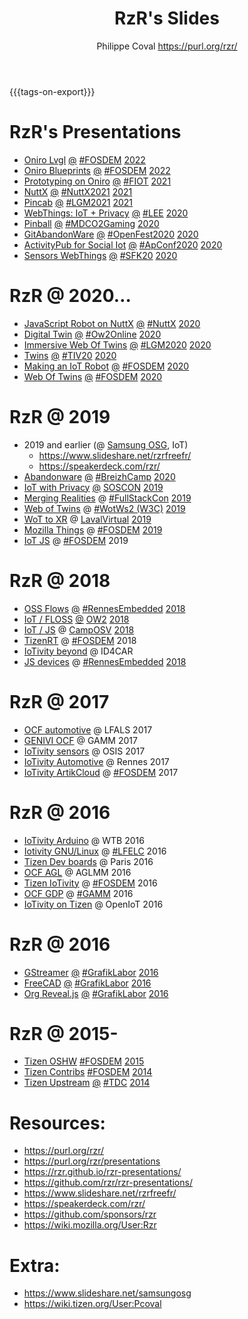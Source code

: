 #+TITLE: RzR's Slides
#+AUTHOR: Philippe Coval <https://purl.org/rzr/>
#+EMAIL: rzr@users.sf.net
#+OPTIONS: num:nil, timestamp:nil, toc:nil
#+REVEAL_ROOT: https://cdn.jsdelivr.net/gh/hakimel/reveal.js@4.1.0/
#+REVEAL_HLEVEL: 1
#+REVEAL_THEME: night
#+MACRO: tags-on-export (eval (format "%s" (cond ((org-export-derived-backend-p org-export-current-backend 'md) "#+OPTIONS: tags:1") ((org-export-derived-backend-p org-export-current-backend 'reveal) "#+OPTIONS: tags:nil, timestamp:nil, reveal_title_slide:nil"))))
{{{tags-on-export}}}

* RzR's Presentations

  - [[./oniro-lvgl][Oniro Lvgl]]
    [[./oniro-lvgl/index.html?print-pdf][@]]
    [[https://fosdem.org/2022/schedule/event/lvgl/][#FOSDEM]]
    [[https://mastodon.social/web/@rzr/107763046337610660#LVGL][2022]]
  - [[./oniro-blueprints][Oniro Blueprints]]
    [[./oniro-blueprints/index.html?print-pdf][@]]
    [[https://fosdem.org/2022/schedule/event/oniro_blueprints/][#FOSDEM]]
    [[https://mastodon.social/web/@rzr/107609121699844601##FOSDEM2022][2022]]
  - [[./oniro][Prototyping on Oniro]]
    [[./oniro/index.html?print-pdf][@]]
    [[https://future-iot.org/2021/12/02/4th-future-iot-philippe-coval-keynote-prototyping-on-oniro/#2021][#FIOT]]
    [[https://mastodon.social/@rzr/107359651012381360#Fiot2021][2021]]
  - [[./nuttx][NuttX]]
    [[./nuttx/index.html?print-pdf][@]]
    [[https://nuttx.events/#2021][#NuttX2021]]
    [[https://mastodon.social/@rzr/106793719128282493#NuttX2021][2021]]
  - [[./pincab][Pincab]]
    [[./pincab/index.html?print-pdf][@]]
    [[https://libregraphicsmeeting.org/2021/en/program.html][#LGM2021]]
    [[https://pleroma.debian.social/notice/A6ngRnmxQfcQzaSu3c][2021]]
  - [[./webthings][WebThings: IoT + Privacy]]
    [[./webthings/index.html?print-pdf][@]]
    [[https://liveembedded.virtualconference.com/5fb2716a04fdfb001b5d9f42][#LEE]]
    [[https://mastodon.social/@rzr/105230822997019822#LEE][2020]]
  - [[./pinball][Pinball]]
    [[./pinball/index.html?print-pdf][@]]
    [[https://mdco2.mini.debconf.org/talks/23-my-diy-pinball-on-debian/#][#MDCO2Gaming]]
    [[https://pleroma.debian.social/notice/A0qnM9okhFaIHYpLNo][2020]]
  - [[./abandonware/][GitAbandonWare]]
    [[./abandonware/index.html?print-pdf][@]]
    [[https://community.mozilla.org/en/events/openfest2020/][#OpenFest2020]]
    [[https://mastodon.social/@rzr/105088997142553549#GitAbandonware:2020:][2020]]
  - [[./activitypub-iot/][ActivityPub for Social Iot]]
    [[./activitypub-iot/index.html?print-pdf][@]]
    [[https://socialhub.activitypub.rocks/t/iot-meets-socialweb-using-activitypub/952#activity-pubiot][#ApConf2020]]
    [[https://purl.org/rzr/social#20201003][2020]]
  - [[./sensors-webthings/][Sensors WebThings]]
    [[./sensors-webthings/index.html?print-pdf][@]]
    [[https://sfk.flossk.org/?schedule=sensing-reality-with-wot-on-microcontrollers#][#SFK20]]
    [[https://mastodon.cloud/@FLOSSK/104909087113385520#SFK20#][2020]]
* RzR @ 2020...
  - [[./nuttx-js-robot/][JavaScript Robot on NuttX]]
    [[./nuttx-js-robot/index.html?print-pdf][@]]
    [[https://nuttx.events/][#NuttX]]
    [[https://mastodon.social/@rzr/104686830933187933#nuttx#][2020]]
  - [[./digital-twin/][Digital Twin]]
    [[./digital-twin/index.html?print-pdf][@]]
    [[https://www.ow2con.org/view/2020/Program?year=2020&event=OW2Online#][#Ow2Online]]
    [[https://twitter.com/ow2/status/1260487735321726981#:ow2con:weboftwins:#][2020]]
  - [[./immersive-twins/][Immersive Web Of Twins]]
    [[./immersive-twins/index.html?print-pdf][@]]
    [[https://libregraphicsmeeting.org/2020/en/program.html][#LGM2020]]
    [[https://mastodon.social/@rzr/104211757571114777][2020]]
  - [[./twins/][Twins]]
    [[./twins/index.html?print-pdf][@]]
    [[http://techinn.vitrecommunaute.bzh/#][#TIV20]]
    [[https://twitter.com/RzrFreeFr/status/1230800219228573697#Tiv20][2020]]
  - [[./iot-robot/][Making an IoT Robot]]
    [[./iot-robot/index.html?print-pdf][@]]
    [[https://fosdem.org/2020/schedule/event/iotnuttx/#][#FOSDEM]]
    [[https://mastodon.social/@rzr/103595181296044323][2020]]
  - [[./web-of-twins/][Web Of Twins]]
    [[./web-of-twins/index.html?print-pdf][@]]
    [[https://fosdem.org/2020/schedule/event/web_of_twins/#][#FOSDEM]]
    [[https://twitter.com/RzrFreeFr/status/1224388409004896256][2020]]
* RzR @ 2019
  - 2019 and earlier (@ [[https://www.slideshare.net/SamsungOSG/][Samsung OSG]], IoT)
    - https://www.slideshare.net/rzrfreefr/
    - https://speakerdeck.com/rzr/
  - [[./abandonware/][Abandonware]]
    [[./abandonware/index.html?print-pdf][@]]
    [[https://www.breizhcamp.org/conference/programme/][#BreizhCamp]]
    [[https://twitter.com/RzrFreeFr/status/1243569839886696451#BreizhCamp#][2020]]
  - [[./iot-privacy/][IoT with Privacy]]
    [[https://www.sosconhistory.net/soscon2019/content/data/session/Day%202_1150_3.pdf][@]]
    [[https://www.sosconhistory.net/soscon2019/#][SOSCON]]
    [[http://purl.org/rzr/privacy][2019]]
  - [[https://www.slideshare.net/rzrfreefr/aframewebthing20190710][Merging Realities]]
    @
    [[https://skillsmatter.com/skillscasts/13873-merging-realities-using-the-web-to-bring-the-internet-of-things-to-high-end-augmented-reality#aframe-webthing#][#FullStackCon]]
    [[http://purl.org/aframe-webthing#][2019]]
  - [[https://www.slideshare.net/rzrfreefr/weboftwins20190604rzr][Web of Twins]]
    @
    [[https://www.w3.org/WoT/ws-2019/][#WotWs2 (W3C)]]
    [[https://mastodon.social/@rzr/104200209539737753#WotWs2][2019]]
  - [[./wotxr/#https://www.slideshare.net/rzrfreefr/wotxr20190320rzr][WoT to XR]]
    @
    [[https://www.laval-virtual.com/fr/speakers-2019/][LavalVirtual]]
    [[https://mastodon.social/web/@rzr/105451976836243904#wotxr][2019]]
  - [[https://archive.fosdem.org/2019/schedule/event/project_things/][Mozilla Things]]
    @
    [[https://archive.fosdem.org/2019/schedule/speaker/philippe_coval/][#FOSDEM]]
    [[https://twitter.com/rafspiny/status/1091699571904925696][2019]]
  - [[https://www.slideshare.net/rzrfreefr/iotjavascript2019fosdem][IoT JS]]
    @
    [[https://archive.fosdem.org/2019/schedule/speaker/philippe_coval/][#FOSDEM]]
    2019
   
* RzR @ 2018

  - [[./flows/#https://www.slideshare.net/slideshow/embed_code/key/7Uw6s6spiRGSgU#updownstreamflows20190411rzr/][OSS Flows]]
    [[https://www.slideshare.net/rzrfreefr/updownstreamflows20190411rzr#][@]]
    [[https://twitter.com/hashtag/RennesEmbedded][#RennesEmbedded]]
    [[https://twitter.com/RzrFreeFr/status/1117793531857440768][2018]]
  - [[https://www.slideshare.net/slideshow/embed_code/key/luOzImssKDS0Ps#https://www.slideshare.net/SamsungOSG/the-complex-iot-equation-and-floss-solutions-101449596][IoT / FLOSS]]
    [[https://www.youtube-nocookie.com/embed/QSuiBNi8iws#IotOw2con2018][@]]
    [[https://ow2con18.sched.com/event/Ecdl/the-complex-iot-equation-and-floss-solutions#https://ow2con18.sched.com/speaker/philippe.coval][OW2]]
    [[https://twitter.com/ow2/status/998911725033443328#ow2con][2018]]
  - [[https://www.slideshare.net/SamsungOSG/easy-iot-with-javascript][IoT / JS]]
    @
    [[https://mastodon.social/web/timelines/tag/CampOsv#][CampOSV]]
    [[https://twitter.com/RzrFreeFr/status/12243127145432064062018#web-iot-automotive-20180315rzr][2018]]
  - [[https://www.slideshare.net/slideshow/embed_code/key/3KlBdlIAMgbn8Y#https://www.slideshare.net/SamsungOSG/tizen-rt-a-lightweight-rtos-platform-for-lowend-iot-devices][TizenRT]]
    @
    [[https://archive.fosdem.org/2018/schedule/event/tizen_rt/][#FOSDEM]]
    2018
  - [[https://www.slideshare.net/SamsungOSG/iotivity-smart-home-to-automotive-and-beyond][IoTivity beyond]]
    @
    ID4CAR
  - [[https://www.slideshare.net/rzrfreefr/tizenrtjavascript20181011#RennesEmbedded][JS devices]]
    @
    [[https://mastodon.social/web/timelines/tag/RennesEmbedded#][#RennesEmbedded]]
    [[https://twitter.com/RzrFreeFr/status/1050705361118875648][2018]]

* RzR @ 2017

  - [[https://www.slideshare.net/slideshow/embed_code/key/9AIT3nmocp7UBQ#https://www.slideshare.net/SamsungOSG/iotivity-for-automotive-metaocfautomotive-tutorial][OCF automotive]] @ LFALS 2017
  - [[https://www.slideshare.net/SamsungOSG/genivi-ocf-cooperation][GENIVI OCF]] @ GAMM 2017
  - [[https://www.slideshare.net/SamsungOSG/framework-for-iot-interoperability][IoTivity sensors]] @ OSIS 2017
  - [[https://www.slideshare.net/SamsungOSG/iotivity-for-automotive-iot-interoperability][IoTivity Automotive]] @ Rennes 2017
  - [[https://www.slideshare.net/SamsungOSG/iotivity-from-devices-to-the-cloud-71867171][IoTivity ArtikCloud]] 
    @ 
    [[https://archive.fosdem.org/2017/schedule/event/iot_iotivity/][#FOSDEM]]
    2017

* RzR @ 2016

  - [[https://www.slideshare.net/SamsungOSG/iot-from-arduino-microcontrollers-to-tizen-products-using-iotivity][IoTivity Arduino]] @ WTB 2016
  - [[https://www.slideshare.net/SamsungOSG/iotivity-tutorial-prototyping-iot-devices-on-gnulinux][Iotivity GNU/Linux]] 
    @ 
    [[https://openiotelceurope2016.sched.com/speaker/phil_coval.1uvjfs8d#][#LFELC]]
    2016
  - [[https://www.slideshare.net/SamsungOSG/development-boards-for-tizen-iot][Tizen Dev boards]]
    @
    Paris
    2016
  - [[https://www.slideshare.net/SamsungOSG/toward-ocf-automotive-profile][OCF AGL]] @ AGLMM 2016
  - [[https://www.slideshare.net/SamsungOSG/tizen-connected-with-iotivity][Tizen IoTivity]]
    @
    [[https://archive.fosdem.org/2016/schedule/event/connected_tizen/][#FOSDEM]]
    2016
  - [[https://www.slideshare.net/SamsungOSG/iotivity-connects-the-genivi-demo-platform-to-tizen][OCF GDP]] 
    @ 
    [[https://at.projects.genivi.org/wiki/display/WIK4/14th+GENIVI+AMM#][#GAMM]]
    2016
  - [[https://www.slideshare.net/SamsungOSG/iotivity-on-tizen-how-to][IoTivity on Tizen]] 
    @ 
    OpenIoT
    2016

* RzR @ 2016

  - [[./gstreamer/][GStreamer]]
    [[./gstreamer/index.html?print-pdf][@]]
    [[https://web.archive.org/web/20200804030049/http://afgral.org/grafiklabor-2016#http://afgral.org/grafiklabor-2016#][#GrafikLabor]]
    [[https://twitter.com/RzrFreeFr/status/748492466815283200#:gstreamer:][2016]]
  - [[./freecad/][FreeCAD]]
    [[./freecad/index.html?print-pdf][@]]
    [[https://web.archive.org/web/20200804030049/http://afgral.org/grafiklabor-2016#http://afgral.org/grafiklabor-2016#][#GrafikLabor]]
    [[https://twitter.com/RzrFreeFr/status/748492466815283200#:freecad:][2016]]
  - [[./org-reveal/][Org Reveal.js]]
    [[./org-reveal/index.html?print-pdf][@]]
    [[https://web.archive.org/web/20200804030049/http://afgral.org/grafiklabor-2016#http://afgral.org/grafiklabor-2016#][#GrafikLabor]]
    [[https://twitter.com/RzrFreeFr/status/748492466815283200#:orgreveal:][2016]]

* RzR @ 2015-

  - [[https://www.slideshare.net/rzrfreefr/tizen-oshw-fosdem2015][Tizen OSHW]]
    [[https://archive.fosdem.org/2015/schedule/event/open_hw_tizen/][#FOSDEM]]
    [[https://twitter.com/RzrFreeFr/status/552742198929031168#:tizenOshw:][2015]]
  - [[https://www.slideshare.net/rzrfreefr/tizen-contribfosdem20140201][Tizen Contribs]]
    [[https://archive.fosdem.org/2014/schedule/event/contributing_to_the_tizen_project/][#FOSDEM]]
    [[https://twitter.com/TheTizenForums/status/434362355665743872#:tizen-contrib-fosdem:][2014]]
  - [[https://www.slideshare.net/slideshow/embed_code/key/CfDm6GMpv73he1#tizen-upstream-coop-tdc2014-pcoval][Tizen Upstream]]
    [[http://download.tizen.org/misc/media/conference2014/slides/tdc2014-tizen-upstream-coop.pdf][@]]
    [[https://www.slideshare.net/rzrfreefr/tizen-upstreamcooptdc2014pcoval][#TDC]]
    [[https://mastodon.social/@rzr/107009854837470805#tdc2014-tizen-upstream-coop][2014]]
  
* Resources:

  - https://purl.org/rzr/
  - https://purl.org/rzr/presentations
  - https://rzr.github.io/rzr-presentations/
  - https://github.com/rzr/rzr-presentations/
  - https://www.slideshare.net/rzrfreefr/
  - https://speakerdeck.com/rzr/
  - https://github.com/sponsors/rzr
  - https://wiki.mozilla.org/User:Rzr

* Extra:

  - https://www.slideshare.net/samsungosg
  - https://wiki.tizen.org/User:Pcoval
